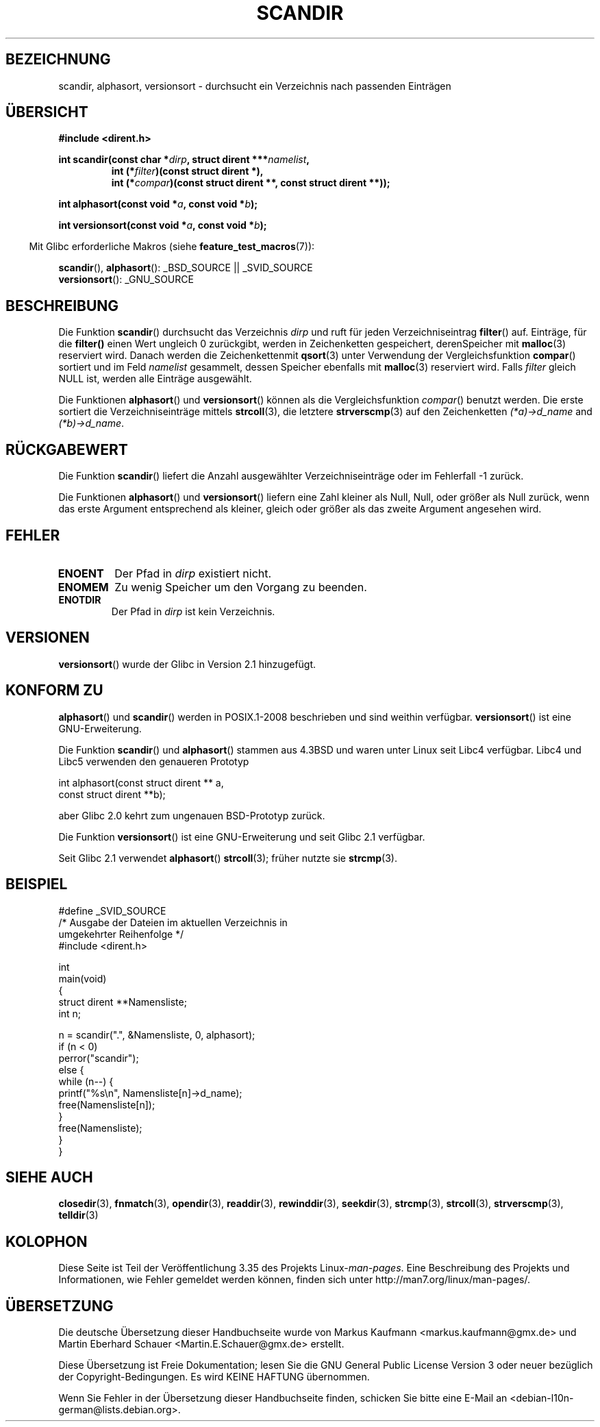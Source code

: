 .\" -*- coding: UTF-8 -*-
.\" Copyright (C) 1993 David Metcalfe (david@prism.demon.co.uk)
.\"
.\" Permission is granted to make and distribute verbatim copies of this
.\" manual provided the copyright notice and this permission notice are
.\" preserved on all copies.
.\"
.\" Permission is granted to copy and distribute modified versions of this
.\" manual under the conditions for verbatim copying, provided that the
.\" entire resulting derived work is distributed under the terms of a
.\" permission notice identical to this one.
.\"
.\" Since the Linux kernel and libraries are constantly changing, this
.\" manual page may be incorrect or out-of-date.  The author(s) assume no
.\" responsibility for errors or omissions, or for damages resulting from
.\" the use of the information contained herein.  The author(s) may not
.\" have taken the same level of care in the production of this manual,
.\" which is licensed free of charge, as they might when working
.\" professionally.
.\"
.\" Formatted or processed versions of this manual, if unaccompanied by
.\" the source, must acknowledge the copyright and authors of this work.
.\"
.\" References consulted:
.\"     Linux libc source code
.\"     Lewine's _POSIX Programmer's Guide_ (O'Reilly & Associates, 1991)
.\"     386BSD man pages
.\" Modified Sat Jul 24 18:26:16 1993 by Rik Faith (faith@cs.unc.edu)
.\" Modified Thu Apr 11 17:11:33 1996 by Andries Brouwer (aeb@cwi.nl):
.\"     Corrected type of compar routines, as suggested by
.\"     Miguel Barreiro (enano@avalon.yaix.es).  Added example.
.\" Modified Sun Sep 24 20:15:46 2000 by aeb, following Petter Reinholdtsen.
.\" Modified 2001-12-26 by aeb, following Joey. Added versionsort.
.\"
.\" FIXME glibc 2.15 adds scandirat()
.\"
.\"*******************************************************************
.\"
.\" This file was generated with po4a. Translate the source file.
.\"
.\"*******************************************************************
.TH SCANDIR 3 "8. September 2011" GNU Linux\-Programmierhandbuch
.SH BEZEICHNUNG
scandir, alphasort, versionsort \- durchsucht ein Verzeichnis nach passenden
Einträgen
.SH ÜBERSICHT
.nf
\fB#include <dirent.h>\fP
.sp
\fBint scandir(const char *\fP\fIdirp\fP\fB, struct dirent ***\fP\fInamelist\fP\fB,\fP
.RS
\fBint (*\fP\fIfilter\fP\fB)(const struct dirent *),\fP
\fBint (*\fP\fIcompar\fP\fB)(const struct dirent **, const struct dirent **));\fP
.RE
.sp
\fBint alphasort(const void *\fP\fIa\fP\fB, const void *\fP\fIb\fP\fB);\fP
.sp
\fBint versionsort(const void *\fP\fIa\fP\fB, const void *\fP\fIb\fP\fB);\fP
.fi
.sp
.in -4n
Mit Glibc erforderliche Makros (siehe \fBfeature_test_macros\fP(7)):
.in
.sp
\fBscandir\fP(), \fBalphasort\fP(): _BSD_SOURCE || _SVID_SOURCE
.br
\fBversionsort\fP(): _GNU_SOURCE
.SH BESCHREIBUNG
Die Funktion \fBscandir\fP() durchsucht das Verzeichnis \fIdirp\fP und ruft für
jeden Verzeichniseintrag \fBfilter\fP() auf. Einträge, für die \fBfilter()\fP
einen Wert ungleich 0 zurückgibt, werden in Zeichenketten gespeichert,
derenSpeicher mit \fBmalloc\fP(3) reserviert wird. Danach werden die
Zeichenkettenmit \fBqsort\fP(3) unter Verwendung der Vergleichsfunktion
\fBcompar\fP() sortiert und im Feld \fInamelist\fP gesammelt, dessen Speicher
ebenfalls mit \fBmalloc\fP(3) reserviert wird. Falls \fIfilter\fP gleich NULL ist,
werden alle Einträge ausgewählt.
.LP
Die Funktionen \fBalphasort\fP() und \fBversionsort\fP() können als die
Vergleichsfunktion \fIcompar\fP() benutzt werden. Die erste sortiert die
Verzeichniseinträge mittels \fBstrcoll\fP(3), die letztere \fBstrverscmp\fP(3) auf
den Zeichenketten \fI(*a)\->d_name\fP and \fI(*b)\->d_name\fP.
.SH RÜCKGABEWERT
Die Funktion \fBscandir\fP() liefert die Anzahl ausgewählter
Verzeichniseinträge oder im Fehlerfall \-1 zurück.
.PP
Die Funktionen \fBalphasort\fP() und \fBversionsort\fP() liefern eine Zahl kleiner
als Null, Null, oder größer als Null zurück, wenn das erste Argument
entsprechend als kleiner, gleich oder größer als das zweite Argument
angesehen wird.
.SH FEHLER
.TP 
\fBENOENT\fP
Der Pfad in \fIdirp\fP existiert nicht.
.TP 
\fBENOMEM\fP
Zu wenig Speicher um den Vorgang zu beenden.
.TP 
\fBENOTDIR\fP
Der Pfad in \fIdirp\fP ist kein Verzeichnis.
.SH VERSIONEN
\fBversionsort\fP() wurde der Glibc in Version 2.1 hinzugefügt.
.SH "KONFORM ZU"
\fBalphasort\fP() und \fBscandir\fP() werden in POSIX.1\-2008 beschrieben und sind
weithin verfügbar. \fBversionsort\fP() ist eine GNU\-Erweiterung.
.LP
Die Funktion \fBscandir\fP() und \fBalphasort\fP() stammen aus 4.3BSD und waren
unter Linux seit Libc4 verfügbar. Libc4 und Libc5 verwenden den genaueren
Prototyp
.sp
.nf
    int alphasort(const struct dirent ** a,
                  const struct dirent **b);
.fi
.sp
aber Glibc 2.0 kehrt zum ungenauen BSD\-Prototyp zurück.
.LP
Die Funktion  \fBversionsort\fP() ist eine GNU\-Erweiterung und seit Glibc 2.1
verfügbar.
.LP
Seit Glibc 2.1 verwendet \fBalphasort\fP()  \fBstrcoll\fP(3); früher nutzte sie
\fBstrcmp\fP(3).
.SH BEISPIEL
.nf
#define _SVID_SOURCE
/* Ausgabe der Dateien im aktuellen Verzeichnis in
   umgekehrter Reihenfolge */
#include <dirent.h>

int
main(void)
{
    struct dirent **Namensliste;
    int n;

    n = scandir(".", &Namensliste, 0, alphasort);
    if (n < 0)
        perror("scandir");
    else {
        while (n\-\-) {
            printf("%s\en", Namensliste[n]\->d_name);
            free(Namensliste[n]);
        }
        free(Namensliste);
    }
}
.fi
.SH "SIEHE AUCH"
\fBclosedir\fP(3), \fBfnmatch\fP(3), \fBopendir\fP(3), \fBreaddir\fP(3),
\fBrewinddir\fP(3), \fBseekdir\fP(3), \fBstrcmp\fP(3), \fBstrcoll\fP(3),
\fBstrverscmp\fP(3), \fBtelldir\fP(3)
.SH KOLOPHON
Diese Seite ist Teil der Veröffentlichung 3.35 des Projekts
Linux\-\fIman\-pages\fP. Eine Beschreibung des Projekts und Informationen, wie
Fehler gemeldet werden können, finden sich unter
http://man7.org/linux/man\-pages/.

.SH ÜBERSETZUNG
Die deutsche Übersetzung dieser Handbuchseite wurde von
Markus Kaufmann <markus.kaufmann@gmx.de>
und
Martin Eberhard Schauer <Martin.E.Schauer@gmx.de>
erstellt.

Diese Übersetzung ist Freie Dokumentation; lesen Sie die
GNU General Public License Version 3 oder neuer bezüglich der
Copyright-Bedingungen. Es wird KEINE HAFTUNG übernommen.

Wenn Sie Fehler in der Übersetzung dieser Handbuchseite finden,
schicken Sie bitte eine E-Mail an <debian-l10n-german@lists.debian.org>.
